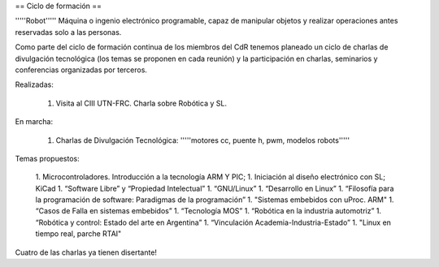 == Ciclo de formación ==

'''''Robot''''' Máquina o ingenio electrónico programable, capaz de manipular objetos y realizar operaciones antes reservadas solo a las personas.

Como parte del ciclo de formación continua de los miembros del CdR tenemos planeado un ciclo de charlas de divulgación tecnológica (los temas se proponen en cada reunión) y la participación en charlas, seminarios y conferencias organizadas por terceros.

Realizadas:

   1. Visita al CIII UTN-FRC. Charla sobre Robótica y SL.

En marcha:

   1. Charlas de Divulgación Tecnológica: '''''motores cc, puente h, pwm, modelos robots'''''

Temas propuestos:

   1. Microcontroladores. Introducción a la tecnología ARM Y PIC;
   1. Iniciación al diseño electrónico con SL; KiCad
   1. “Software Libre” y “Propiedad Intelectual”
   1. “GNU/Linux”
   1. “Desarrollo en Linux”
   1. “Filosofía para la programación de software: Paradigmas de la programación”
   1. "Sistemas embebidos con uProc. ARM"
   1. “Casos de Falla en sistemas embebidos”
   1. “Tecnología MOS”
   1. “Robótica en la industria automotriz”
   1. “Robótica y control: Estado del arte en Argentina”
   1. “Vinculación Academia-Industria-Estado”
   1. "Linux en tiempo real, parche RTAI"

Cuatro de las charlas ya tienen disertante!
